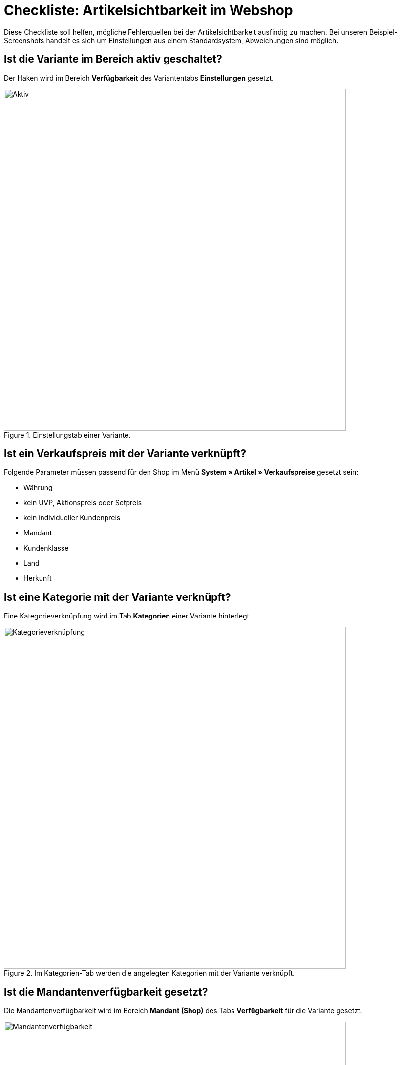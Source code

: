 = Checkliste: Artikelsichtbarkeit im Webshop
:lang: de
:keywords: Webshop, Mandant, Artikel, Sichtbarkeit, Verfügbarkeit
:position: 1

Diese Checkliste soll helfen, mögliche Fehlerquellen bei der Artikelsichtbarkeit ausfindig zu machen. Bei unseren Beispiel-Screenshots handelt es sich um Einstellungen aus einem Standardsystem, Abweichungen sind möglich.

== Ist die Variante im Bereich aktiv geschaltet? +

Der Haken wird im Bereich *Verfügbarkeit* des Variantentabs *Einstellungen* gesetzt.

.Einstellungstab einer Variante.

image::_best-practices/Item/Artikel/assets/Checkliste_Artikel_aktiv.png[Aktiv,700]

== Ist ein Verkaufspreis mit der Variante verknüpft? +

Folgende Parameter müssen passend für den Shop im Menü *System » Artikel » Verkaufspreise* gesetzt sein:

** Währung
** kein UVP, Aktionspreis oder Setpreis
** kein individueller Kundenpreis
** Mandant
** Kundenklasse
** Land
** Herkunft

== Ist eine Kategorie mit der Variante verknüpft? +

Eine Kategorieverknüpfung wird im Tab *Kategorien* einer Variante hinterlegt.

.Im Kategorien-Tab werden die angelegten Kategorien mit der Variante verknüpft.

image::_best-practices/Item/Artikel/assets/Checkliste_Artikel_Kategorieverknuepfung.png[Kategorieverknüpfung,700]

== Ist die Mandantenverfügbarkeit gesetzt? +

Die Mandantenverfügbarkeit wird im Bereich *Mandant (Shop)* des Tabs *Verfügbarkeit* für die Variante gesetzt.

.Bei Mandantenverfügbarkeit auf automatische Webshopsichtbarkeit achten.

image::_best-practices/Item/Artikel/assets/Checkliste_Artikel_Mandantenverfuegbarkeit.png[Mandantenverfügbarkeit,700]

== Haben die Varianten positiven Netto-Warenbestand?


Auf die Bestandsbeschränkung achten!

Der o.g. Punkt gilt nur, wenn die Varianten auf Netto-Warenbestand beschränkt sind.
Führt man keinen Bestand oder nutzt keine Beschränkung, brauchen die Varianten keinen positiven Netto-Warenbestand.


== Sind die Verfügbarkeiten für den Shop aktiviert? +

Sie müssen im Menü *System » Mandant » Standard Shop » Artikelansichten » Einstellungen* gesetzt werden.

.Die Verfügbarkeiten werden in diesem Bereich für den Shop aktiviert.

image::_best-practices/Item/Artikel/assets/Checkliste_Artikel_Verfuegbarkeit.png[Verfügbarkeit,700]

[IMPORTANT]
.Cache
====
Wenn die Varianten richtig konfiguriert sind, kann es Cache-bedingt dennoch bis zu einer Stunde dauern, bis Artikel im Webshop sichtbar sind.
====
